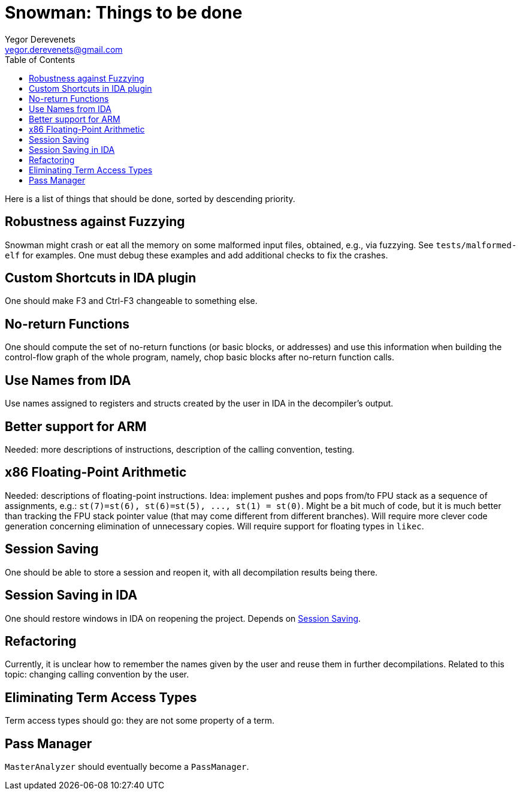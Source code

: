 Snowman: Things to be done
==========================
:toc:
Yegor Derevenets <yegor.derevenets@gmail.com>

Here is a list of things that should be done, sorted by descending priority.

Robustness against Fuzzying
---------------------------
Snowman might crash or eat all the memory on some malformed input files, obtained, e.g., via fuzzying.
See `tests/malformed-elf` for examples.
One must debug these examples and add additional checks to fix the crashes.

Custom Shortcuts in IDA plugin
------------------------------
One should make F3 and Ctrl-F3 changeable to something else.

No-return Functions
-------------------
One should compute the set of no-return functions (or basic blocks, or addresses) and use this information when building the control-flow graph of the whole program, namely, chop basic blocks after no-return function calls.

Use Names from IDA
------------------
Use names assigned to registers and structs created by the user in IDA in the decompiler's output.

Better support for ARM
----------------------
Needed: more descriptions of instructions, description of the calling convention, testing.

x86 Floating-Point Arithmetic
-----------------------------
Needed: descriptions of floating-point instructions.
Idea: implement pushes and pops from/to FPU stack as a sequence of assignments, e.g.: `st(7)=st(6), st(6)=st(5), ..., st(1) = st(0)`.
Might be a bit much of code, but it is much better than tracking the FPU stack pointer value (that may come different from different branches).
Will require more clever code generation concerning elimination of unnecessary copies.
Will require support for floating types in `likec`.

[[SessionSaving]]
Session Saving
--------------
One should be able to store a session and reopen it, with all decompilation results being there.

Session Saving in IDA
---------------------
One should restore windows in IDA on reopening the project.
Depends on <<SessionSaving>>.

Refactoring
-----------
Currently, it is unclear how to remember the names given by the user and reuse them in further decompilations.
Related to this topic: changing calling convention by the user.

Eliminating Term Access Types
-----------------------------
Term access types should go: they are not some property of a term.

Pass Manager
------------
`MasterAnalyzer` should eventually become a `PassManager`.
